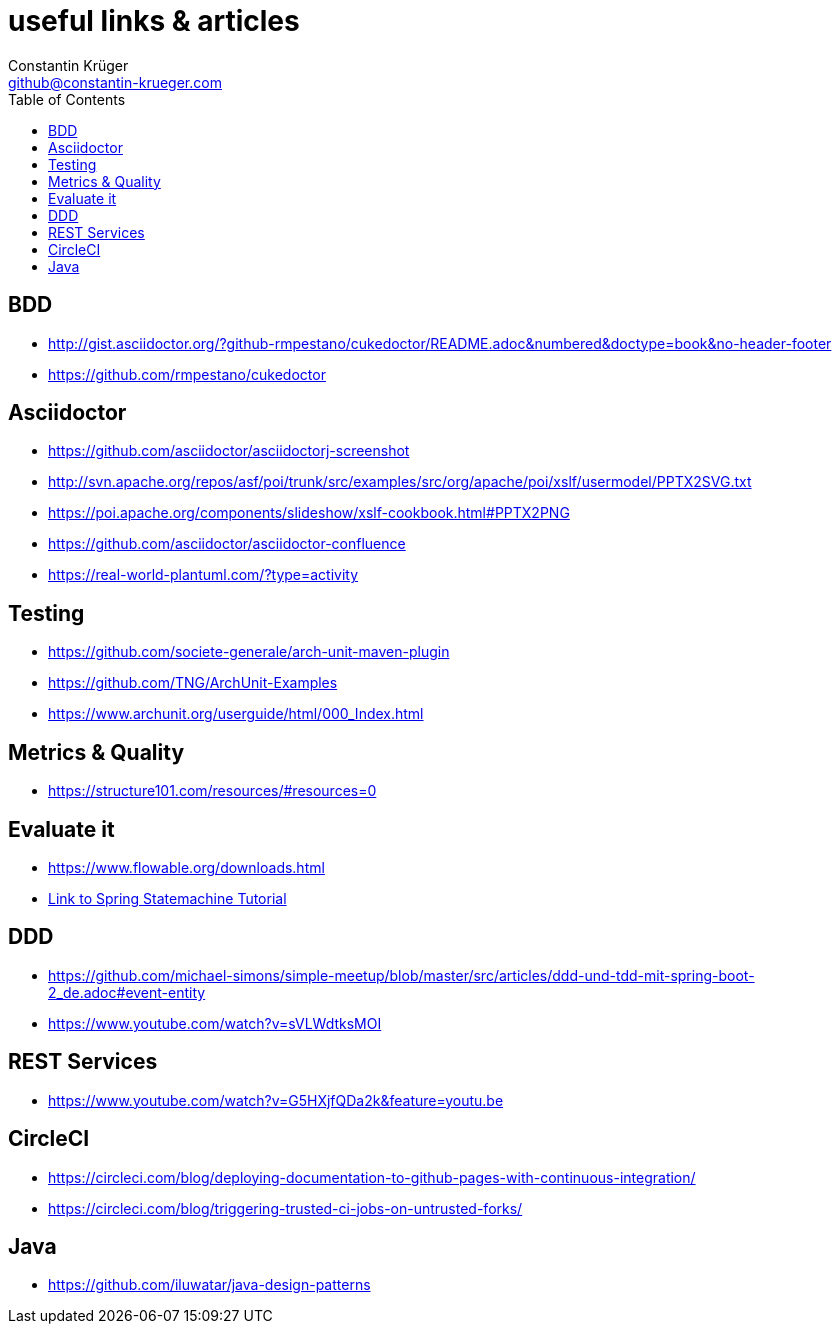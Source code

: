 :doctype: book
:toc:
:icons: font
:sectanchors:
= useful links & articles
Constantin Krüger <github@constantin-krueger.com>

== BDD

* http://gist.asciidoctor.org/?github-rmpestano/cukedoctor/README.adoc&numbered&doctype=book&no-header-footer[]
* https://github.com/rmpestano/cukedoctor[]


== Asciidoctor

* https://github.com/asciidoctor/asciidoctorj-screenshot[]
* http://svn.apache.org/repos/asf/poi/trunk/src/examples/src/org/apache/poi/xslf/usermodel/PPTX2SVG.txt[]
* https://poi.apache.org/components/slideshow/xslf-cookbook.html#PPTX2PNG[]
* https://github.com/asciidoctor/asciidoctor-confluence[]
* https://real-world-plantuml.com/?type=activity[]

== Testing

* https://github.com/societe-generale/arch-unit-maven-plugin[]
* https://github.com/TNG/ArchUnit-Examples[]
* https://www.archunit.org/userguide/html/000_Index.html[]

== Metrics & Quality

* https://structure101.com/resources/#resources=0[]

== Evaluate it

* https://www.flowable.org/downloads.html[]
* https://www.youtube.com/watch?v=M4Aa45Gpc4w[Link to Spring Statemachine Tutorial]

== DDD

* https://github.com/michael-simons/simple-meetup/blob/master/src/articles/ddd-und-tdd-mit-spring-boot-2_de.adoc#event-entity[]
* https://www.youtube.com/watch?v=sVLWdtksMOI[]

== REST Services

* https://www.youtube.com/watch?v=G5HXjfQDa2k&feature=youtu.be[]

== CircleCI

* https://circleci.com/blog/deploying-documentation-to-github-pages-with-continuous-integration/[]
* https://circleci.com/blog/triggering-trusted-ci-jobs-on-untrusted-forks/[]

== Java

* https://github.com/iluwatar/java-design-patterns[]
